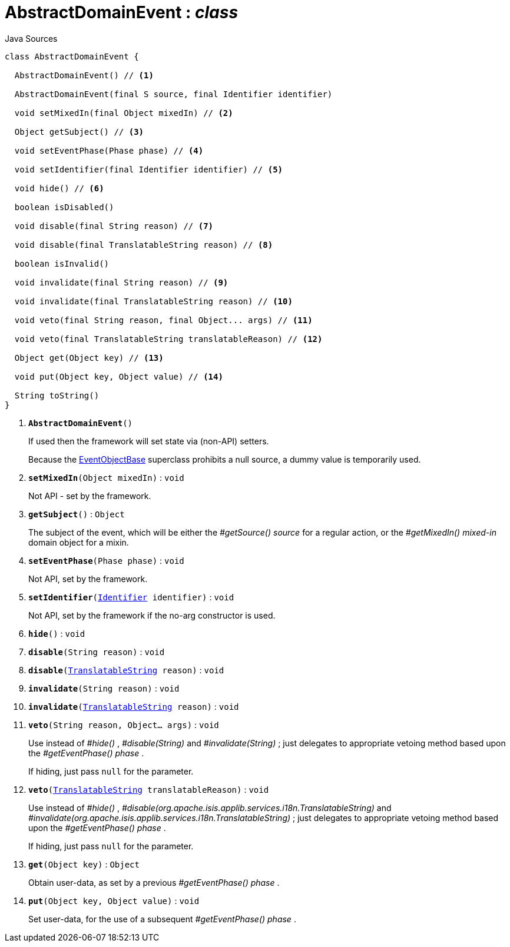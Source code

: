 = AbstractDomainEvent : _class_
:Notice: Licensed to the Apache Software Foundation (ASF) under one or more contributor license agreements. See the NOTICE file distributed with this work for additional information regarding copyright ownership. The ASF licenses this file to you under the Apache License, Version 2.0 (the "License"); you may not use this file except in compliance with the License. You may obtain a copy of the License at. http://www.apache.org/licenses/LICENSE-2.0 . Unless required by applicable law or agreed to in writing, software distributed under the License is distributed on an "AS IS" BASIS, WITHOUT WARRANTIES OR  CONDITIONS OF ANY KIND, either express or implied. See the License for the specific language governing permissions and limitations under the License.

.Java Sources
[source,java]
----
class AbstractDomainEvent {

  AbstractDomainEvent() // <.>

  AbstractDomainEvent(final S source, final Identifier identifier)

  void setMixedIn(final Object mixedIn) // <.>

  Object getSubject() // <.>

  void setEventPhase(Phase phase) // <.>

  void setIdentifier(final Identifier identifier) // <.>

  void hide() // <.>

  boolean isDisabled()

  void disable(final String reason) // <.>

  void disable(final TranslatableString reason) // <.>

  boolean isInvalid()

  void invalidate(final String reason) // <.>

  void invalidate(final TranslatableString reason) // <.>

  void veto(final String reason, final Object... args) // <.>

  void veto(final TranslatableString translatableReason) // <.>

  Object get(Object key) // <.>

  void put(Object key, Object value) // <.>

  String toString()
}
----

<.> `[teal]#*AbstractDomainEvent*#()`
+
--
If used then the framework will set state via (non-API) setters.

Because the xref:system:generated:index/applib/events/EventObjectBase.adoc.adoc[EventObjectBase] superclass prohibits a null source, a dummy value is temporarily used.
--
<.> `[teal]#*setMixedIn*#(Object mixedIn)` : `void`
+
--
Not API - set by the framework.
--
<.> `[teal]#*getSubject*#()` : `Object`
+
--
The subject of the event, which will be either the _#getSource() source_ for a regular action, or the _#getMixedIn() mixed-in_ domain object for a mixin.
--
<.> `[teal]#*setEventPhase*#(Phase phase)` : `void`
+
--
Not API, set by the framework.
--
<.> `[teal]#*setIdentifier*#(xref:system:generated:index/applib/Identifier.adoc.adoc[Identifier] identifier)` : `void`
+
--
Not API, set by the framework if the no-arg constructor is used.
--
<.> `[teal]#*hide*#()` : `void`
<.> `[teal]#*disable*#(String reason)` : `void`
<.> `[teal]#*disable*#(xref:system:generated:index/applib/services/i18n/TranslatableString.adoc.adoc[TranslatableString] reason)` : `void`
<.> `[teal]#*invalidate*#(String reason)` : `void`
<.> `[teal]#*invalidate*#(xref:system:generated:index/applib/services/i18n/TranslatableString.adoc.adoc[TranslatableString] reason)` : `void`
<.> `[teal]#*veto*#(String reason, Object... args)` : `void`
+
--
Use instead of _#hide()_ , _#disable(String)_ and _#invalidate(String)_ ; just delegates to appropriate vetoing method based upon the _#getEventPhase() phase_ .

If hiding, just pass `null` for the parameter.
--
<.> `[teal]#*veto*#(xref:system:generated:index/applib/services/i18n/TranslatableString.adoc.adoc[TranslatableString] translatableReason)` : `void`
+
--
Use instead of _#hide()_ , _#disable(org.apache.isis.applib.services.i18n.TranslatableString)_ and _#invalidate(org.apache.isis.applib.services.i18n.TranslatableString)_ ; just delegates to appropriate vetoing method based upon the _#getEventPhase() phase_ .

If hiding, just pass `null` for the parameter.
--
<.> `[teal]#*get*#(Object key)` : `Object`
+
--
Obtain user-data, as set by a previous _#getEventPhase() phase_ .
--
<.> `[teal]#*put*#(Object key, Object value)` : `void`
+
--
Set user-data, for the use of a subsequent _#getEventPhase() phase_ .
--

